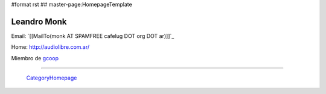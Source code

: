 #format rst
## master-page:HomepageTemplate

Leandro Monk
------------

Email: `[[MailTo(monk AT SPAMFREE cafelug DOT org DOT ar)]]`_

Home: http://audiolibre.com.ar/

Miembro de gcoop_

-------------------------



  CategoryHomepage_

.. ############################################################################

.. _gcoop: http://www.gcoop.com.ar

.. _CategoryHomepage: ../CategoryHomepage

